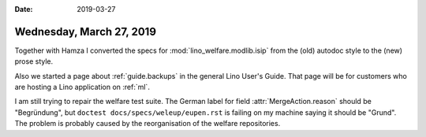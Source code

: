 :date: 2019-03-27

=========================
Wednesday, March 27, 2019
=========================

Together with Hamza I converted the specs for :mod:`lino_welfare.modlib.isip`
from the (old) autodoc style to the (new) prose style.

Also we started a page about :ref:`guide.backups` in the general Lino User's
Guide.  That page will be for customers who are hosting a Lino application on
:ref:`ml`.

I am still trying to repair the welfare test suite. The German label for field
:attr:`MergeAction.reason` should be "Begründung", but ``doctest
docs/specs/weleup/eupen.rst`` is failing on my machine saying it should be
"Grund". The problem is probably caused by the reorganisation of the welfare
repositories.